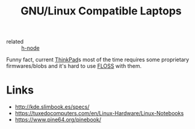 :PROPERTIES:
:ID:       c1989b5e-decc-4797-9578-53283e662707
:END:
#+title: GNU/Linux Compatible Laptops

- related :: [[id:27ed1ae2-d1a8-4733-b91b-8a21d5207164][h-node]]

Funny fact, current [[id:2bcad25e-8ccf-4421-b434-9d7e034c2067][ThinkPad]]s most of the time requires some
proprietary firmwares/blobs and it's hard to use [[id:714bc351-fe44-4f30-b5ac-49f3430d39cb][FLOSS]] with them.

* Links
- http://kde.slimbook.es/specs/
- https://tuxedocomputers.com/en/Linux-Hardware/Linux-Notebooks
- https://www.pine64.org/pinebook/
